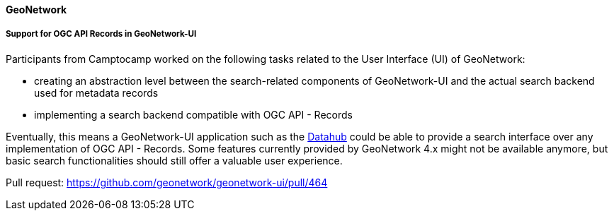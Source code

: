 ==== GeoNetwork

===== Support for OGC API Records in GeoNetwork-UI

Participants from Camptocamp worked on the following tasks related to the User Interface (UI) of GeoNetwork:

* creating an abstraction level between the search-related components of GeoNetwork-UI and the actual search backend used for metadata records
* implementing a search backend compatible with OGC API - Records

Eventually, this means a GeoNetwork-UI application such as the https://github.com/geonetwork/geonetwork-ui/tree/main/apps/datahub[Datahub] could be able to
provide a search interface over any implementation of OGC API - Records. Some features currently provided by GeoNetwork 4.x might not be available anymore, but
basic search functionalities should still offer a valuable user experience.

Pull request: https://github.com/geonetwork/geonetwork-ui/pull/464
